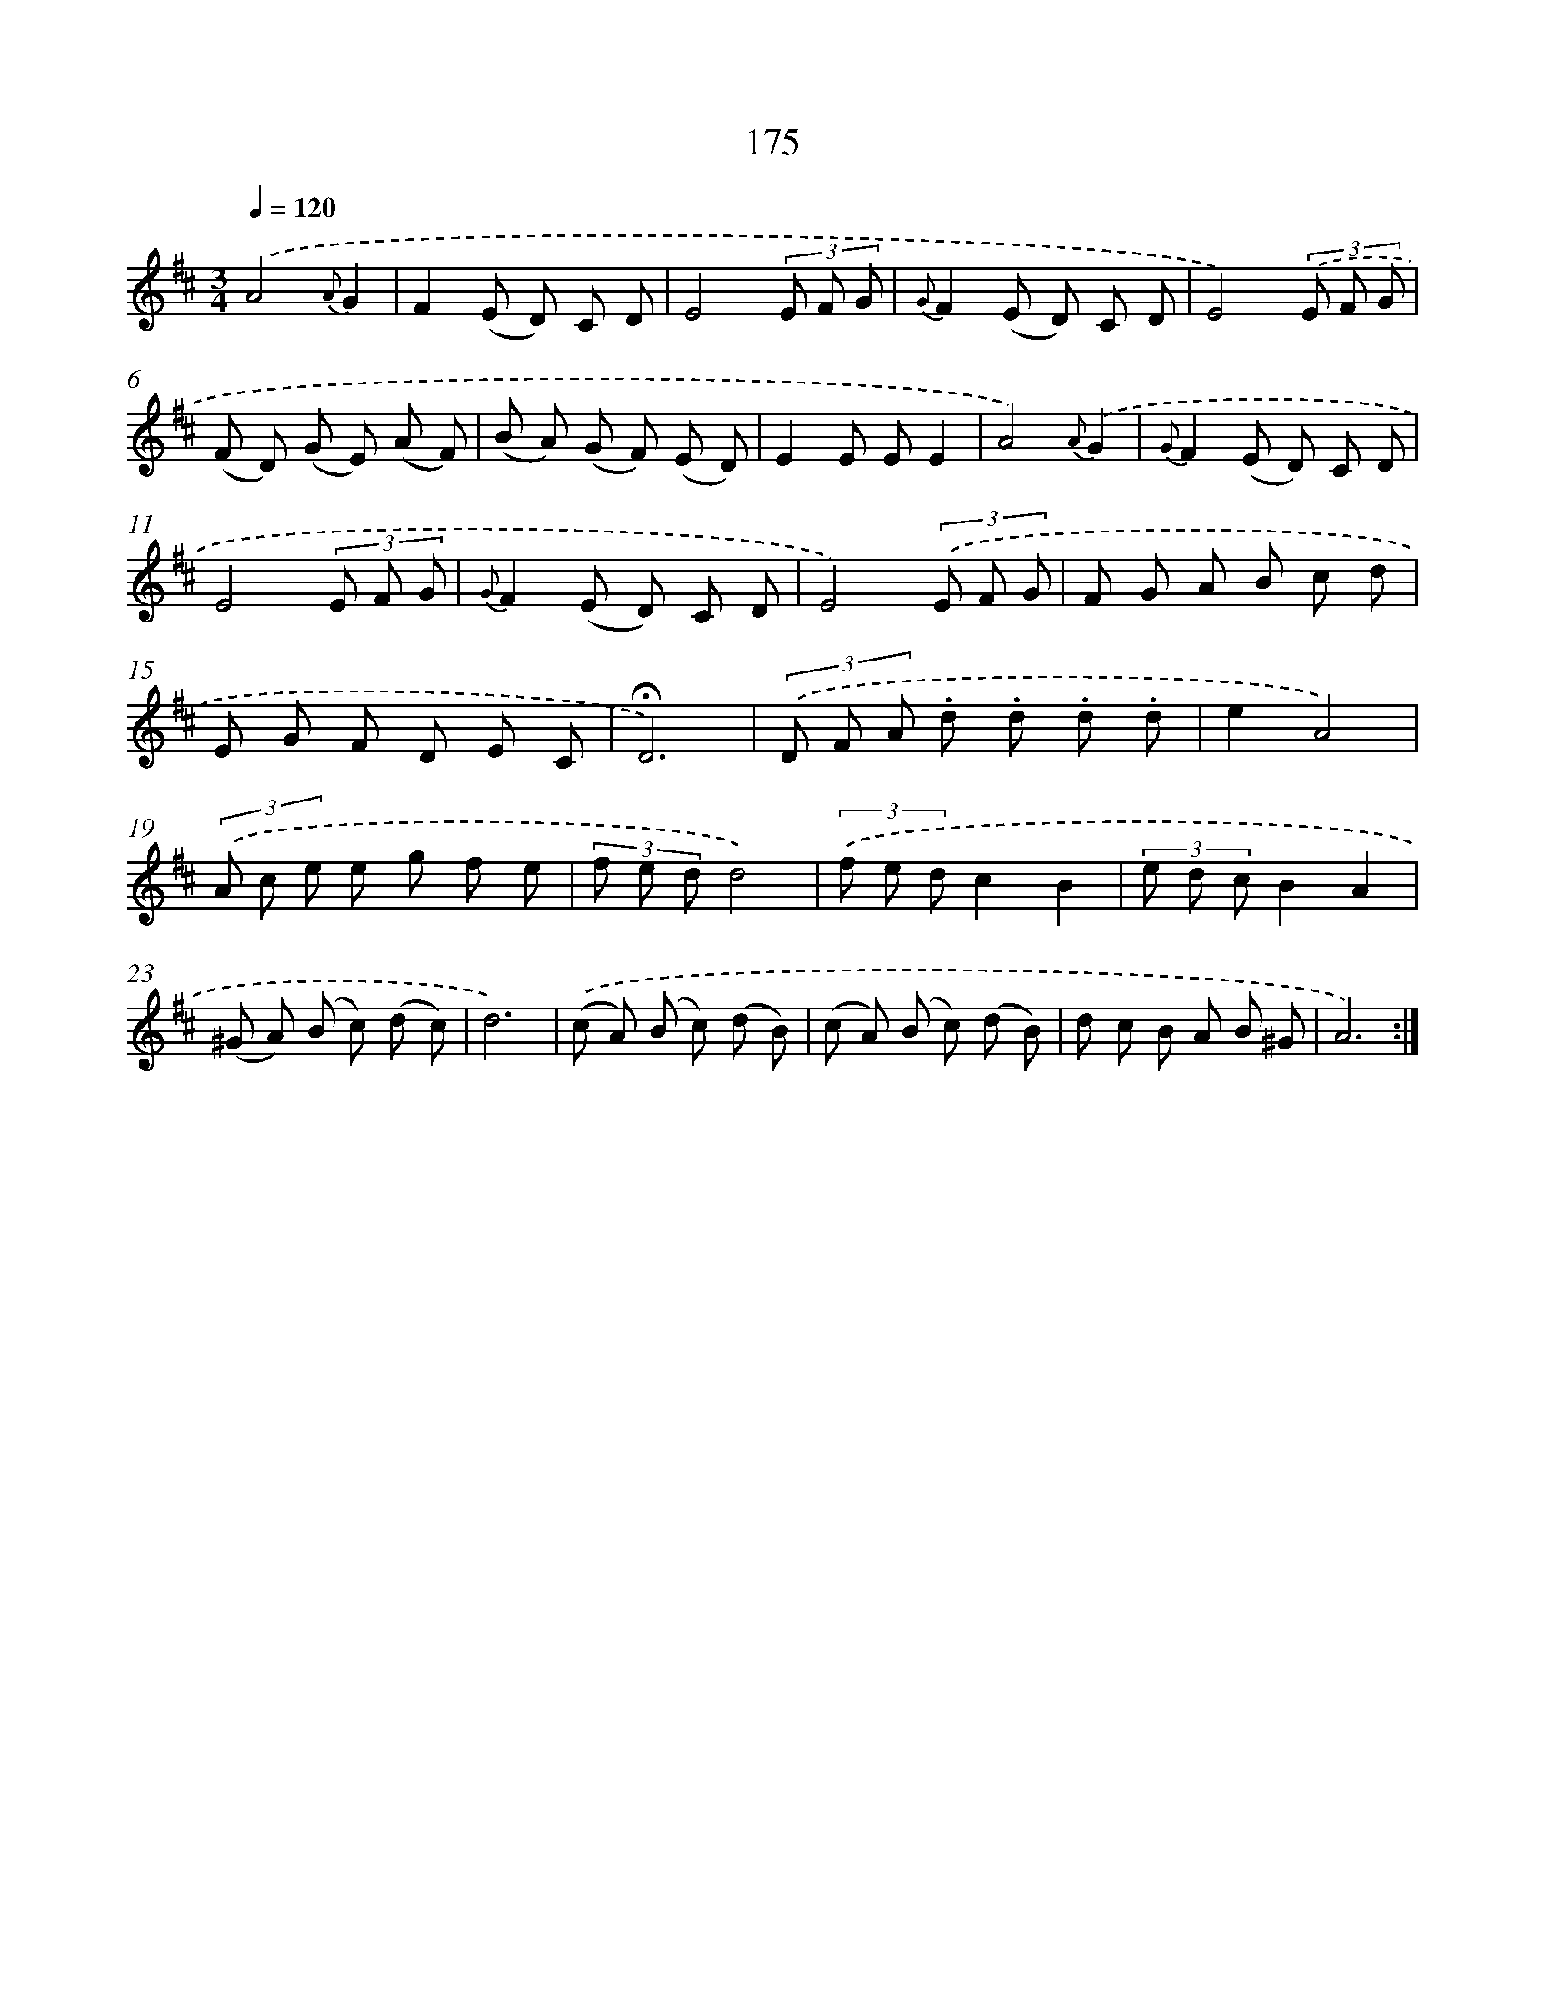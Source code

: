 X: 11349
T: 175
%%abc-version 2.0
%%abcx-abcm2ps-target-version 5.9.1 (29 Sep 2008)
%%abc-creator hum2abc beta
%%abcx-conversion-date 2018/11/01 14:37:14
%%humdrum-veritas 1446720843
%%humdrum-veritas-data 1239145314
%%continueall 1
%%barnumbers 0
L: 1/8
M: 3/4
Q: 1/4=120
K: D clef=treble
.('A4{A}G2 |
F2(E D) C D |
E4(3E F G |
{G}F2(E D) C D |
E4)(3.('E F G |
(F D) (G E) (A F) |
(B A) (G F) (E D) |
E2E EE2 |
A4){A}.('G2 |
{G}F2(E D) C D |
E4(3E F G |
{G}F2(E D) C D |
E4)(3.('E F G |
F G A B c d |
E G F D E C |
!fermata!D6) |
(3.('D F A .d .d .d .d |
e2A4) |
(3.('A c e e g f e |
(3f e dd4) |
(3.('f e dc2B2 |
(3e d cB2A2 |
(^G A) (B c) (d c) |
d6) |
.('(c A) (B c) (d B) |
(c A) (B c) (d B) |
d c B A B ^G |
A6) :|]
